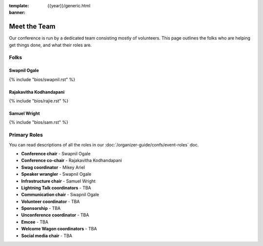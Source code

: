 :template: {{year}}/generic.html
:banner:

Meet the Team
=============

Our conference is run by a dedicated team consisting mostly of volunteers.
This page outlines the folks who are helping get things done, and what their roles are.

Folks
-----

Swapnil Ogale
~~~~~~~~~~~~~~

{% include "bios/swapnil.rst" %}

Rajakavitha Kodhandapani
~~~~~~~~~~~~~~~~~~~~~~~~

{% include "bios/rajie.rst" %}

Samuel Wright
~~~~~~~~~~~~~~~~~~

{% include "bios/sam.rst" %}


Primary Roles
-------------

You can read descriptions of all the roles in our :doc:`/organizer-guide/confs/event-roles` doc.

* **Conference chair** - Swapnil Ogale
* **Conference co-chair** - Rajakavitha Kodhandapani
* **Swag coordinator** - Mikey Ariel
* **Speaker wrangler** - Swapnil Ogale
* **Infrastructure chair** - Samuel Wright
* **Lightning Talk coordinators** - TBA
* **Communication chair** - Swapnil Ogale
* **Volunteer coordinator** - TBA
* **Sponsorship** - TBA
* **Unconference coordinator** - TBA
* **Emcee** - TBA
* **Welcome Wagon coordinators** - TBA
* **Social media chair** - TBA
